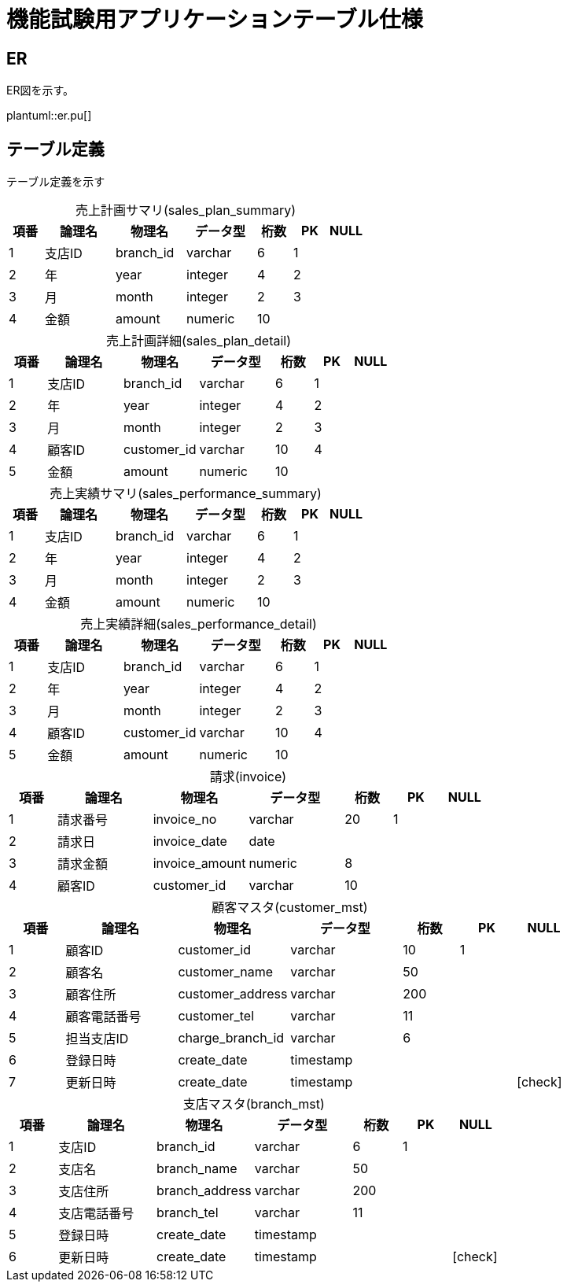 = 機能試験用アプリケーションテーブル仕様

:example-caption!:
:table-caption!:
:icons: font

== ER
ER図を示す。

plantuml::er.pu[]

== テーブル定義
テーブル定義を示す

[cols="10,20,20,20,10,10,10", options="header"]
.売上計画サマリ(sales_plan_summary)
|===
|項番
|論理名
|物理名
|データ型
|桁数
|PK
|NULL

|1
|支店ID
|branch_id
|varchar
>|6
^|1
^|
|2
|年
|year
|integer
>|4
^|2
^|
|3
|月
|month
|integer
>|2
^|3
^|
|4
|金額
|amount
|numeric
>|10
^|
^|
|===

[cols="10,20,20,20,10,10,10", options="header"]
.売上計画詳細(sales_plan_detail)
|===
|項番
|論理名
|物理名
|データ型
|桁数
|PK
|NULL

|1
|支店ID
|branch_id
|varchar
>|6
^|1
^|
|2
|年
|year
|integer
>|4
^|2
^|
|3
|月
|month
|integer
>|2
^|3
^|
|4
|顧客ID
|customer_id
|varchar
>|10
^|4
^|
|5
|金額
|amount
|numeric
>|10
^|
^|
|===

[cols="10,20,20,20,10,10,10", options="header"]
.売上実績サマリ(sales_performance_summary)
|===
|項番
|論理名
|物理名
|データ型
|桁数
|PK
|NULL

|1
|支店ID
|branch_id
|varchar
>|6
^|1
^|
|2
|年
|year
|integer
>|4
^|2
^|
|3
|月
|month
|integer
>|2
^|3
^|
|4
|金額
|amount
|numeric
>|10
^|
^|
|===

[cols="10,20,20,20,10,10,10", options="header"]
.売上実績詳細(sales_performance_detail)
|===
|項番
|論理名
|物理名
|データ型
|桁数
|PK
|NULL

|1
|支店ID
|branch_id
|varchar
>|6
^|1
^|
|2
|年
|year
|integer
>|4
^|2
^|
|3
|月
|month
|integer
>|2
^|3
^|
|4
|顧客ID
|customer_id
|varchar
>|10
^|4
^|
|5
|金額
|amount
|numeric
>|10
^|
^|

|===

[cols="10,20,20,20,10,10,10", options="header"]
.請求(invoice)
|===
|項番
|論理名
|物理名
|データ型
|桁数
|PK
|NULL

|1
|請求番号
|invoice_no
|varchar
>|20
^|1
^|
|2
|請求日
|invoice_date
|date
>|
^|
^|
|3
|請求金額
|invoice_amount
|numeric
>|8
^|
^|
|4
|顧客ID
|customer_id
|varchar
>|10
^|
^|

|===

[cols="10,20,20,20,10,10,10", options="header"]
.顧客マスタ(customer_mst)
|===
|項番
|論理名
|物理名
|データ型
|桁数
|PK
|NULL

|1
|顧客ID
|customer_id
|varchar
>|10
^|1
^|
|2
|顧客名
|customer_name
|varchar
>|50
^|
^|
|3
|顧客住所
|customer_address
|varchar
>|200
^|
^|
|4
|顧客電話番号
|customer_tel
|varchar
>|11
^|
^|
|5
|担当支店ID
|charge_branch_id
|varchar
>|6
^|
^|
|6
|登録日時
|create_date
|timestamp
>|
^|
^|
|7
|更新日時
|create_date
|timestamp
>|
^|
^|icon:check[]

|===

[cols="10,20,20,20,10,10,10", options="header"]
.支店マスタ(branch_mst)
|===
|項番
|論理名
|物理名
|データ型
|桁数
|PK
|NULL

|1
|支店ID
|branch_id
|varchar
>|6
^|1
^|
|2
|支店名
|branch_name
|varchar
>|50
^|
^|
|3
|支店住所
|branch_address
|varchar
>|200
^|
^|
|4
|支店電話番号
|branch_tel
|varchar
>|11
^|
^|
|5
|登録日時
|create_date
|timestamp
>|
^|
^|
|6
|更新日時
|create_date
|timestamp
>|
^|
^|icon:check[]

|===
